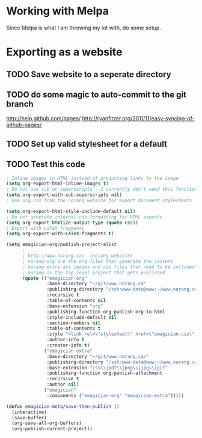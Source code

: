 * Working with Melpa

  Since Melpa is what I am throwing my lot with, do some setup.

* Exporting as a website

** TODO Save website to a seperate directory
** TODO do some magic to auto-commit to the git branch
   http://help.github.com/pages/
   http://ryanfitzer.org/2011/11/easy-syncing-of-github-pages/
** TODO Set up valid stylesheet for a default

** TODO Test this code
#+begin_src emacs-lisp
  ; Inline images in HTML instead of producting links to the image
  (setq org-export-html-inline-images t)
  ; Do not use sub or superscripts - I currently don't need this functionality in my documents
  (setq org-export-with-sub-superscripts nil)
  ; Use org.css from the norang website for export document stylesheets

  (setq org-export-html-style-include-default nil)
  ; Do not generate internal css formatting for HTML exports
  (setq org-export-htmlize-output-type (quote css))
  ; Export with LaTeX fragments
  (setq org-export-with-LaTeX-fragments t)
  
  (setq emagician-org/publish-project-alist
        ;
        ; http://www.norang.ca/  (norang website)
        ; norang-org are the org-files that generate the content
        ; norang-extra are images and css files that need to be included
        ; norang is the top-level project that gets published
        (quote (("emagician-org"
                 :base-directory "~/git/www.norang.ca"
                 :publishing-directory "/ssh:www-data@www:~/www.norang.ca/htdocs"
                 :recursive t
                 :table-of-contents nil
                 :base-extension "org"
                 :publishing-function org-publish-org-to-html
                 :style-include-default nil
                 :section-numbers nil
                 :table-of-contents t
                 :style "<link rel=\"stylesheet\" href=\"emagician.css\" type=\"text/css\" />"
                 :author-info t
                 :creator-info t)
                ("emagician-extra"
                 :base-directory "~/git/www.norang.ca/"
                 :publishing-directory "/ssh:www-data@www:~/www.norang.ca/htdocs"
                 :base-extension "css\\|pdf\\|png\\|jpg\\|gif"
                 :publishing-function org-publish-attachment
                 :recursive t
                 :author nil)
                ("emagician"
                 :components ("emagician-org" "emagician-extra")))))
  
  (defun emagician-meta/save-then-publish ()
    (interactive)
    (save-buffer)
    (org-save-all-org-buffers)
    (org-publish-current-project))
  
  
#+end_src
